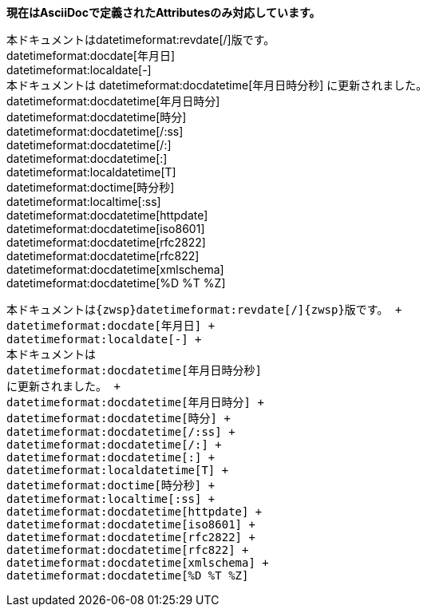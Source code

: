 

*現在はAsciiDocで定義されたAttributesのみ対応しています。*

本ドキュメントは{zwsp}datetimeformat:revdate[/]{zwsp}版です。 +
datetimeformat:docdate[年月日] +
datetimeformat:localdate[-] +
本ドキュメントは
datetimeformat:docdatetime[年月日時分秒]
に更新されました。 +
datetimeformat:docdatetime[年月日時分] +
datetimeformat:docdatetime[時分] +
datetimeformat:docdatetime[/:ss] +
datetimeformat:docdatetime[/:] +
datetimeformat:docdatetime[:] +
datetimeformat:localdatetime[T] +
datetimeformat:doctime[時分秒] +
datetimeformat:localtime[:ss] +
datetimeformat:docdatetime[httpdate] +
datetimeformat:docdatetime[iso8601] +
datetimeformat:docdatetime[rfc2822] +
datetimeformat:docdatetime[rfc822] +
datetimeformat:docdatetime[xmlschema] +
datetimeformat:docdatetime[%D %T %Z]


[.accordion.source,asciidoc,linenums]
----

本ドキュメントは{zwsp}datetimeformat:revdate[/]{zwsp}版です。 +
datetimeformat:docdate[年月日] +
datetimeformat:localdate[-] +
本ドキュメントは
datetimeformat:docdatetime[年月日時分秒]
に更新されました。 +
datetimeformat:docdatetime[年月日時分] +
datetimeformat:docdatetime[時分] +
datetimeformat:docdatetime[/:ss] +
datetimeformat:docdatetime[/:] +
datetimeformat:docdatetime[:] +
datetimeformat:localdatetime[T] +
datetimeformat:doctime[時分秒] +
datetimeformat:localtime[:ss] +
datetimeformat:docdatetime[httpdate] +
datetimeformat:docdatetime[iso8601] +
datetimeformat:docdatetime[rfc2822] +
datetimeformat:docdatetime[rfc822] +
datetimeformat:docdatetime[xmlschema] +
datetimeformat:docdatetime[%D %T %Z]

----

<<<
